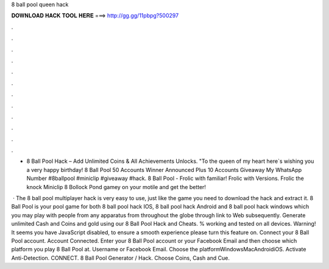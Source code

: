 8 ball pool queen hack



𝐃𝐎𝐖𝐍𝐋𝐎𝐀𝐃 𝐇𝐀𝐂𝐊 𝐓𝐎𝐎𝐋 𝐇𝐄𝐑𝐄 ===> http://gg.gg/11pbpg?500297



.



.



.



.



.



.



.



.



.



.



.



.

- 8 Ball Pool Hack – Add Unlimited Coins & All Achievements Unlocks. "To the queen of my heart here`s wishing you a very happy birthday! 8 Ball Pool 50 Accounts Winner Announced Plus 10 Accounts Giveaway My WhatsApp Number #8ballpool #miniclip #giveaway #hack. 8 Ball Pool - Frolic with familiar! Frolic with Versions. Frolic the knock Miniclip 8 Bollock Pond gamey on your motile and get the better!

 · The 8 ball pool multiplayer hack is very easy to use, just like the game you need to download the hack and extract it. 8 Ball Pool is your pool game for both 8 ball pool hack IOS, 8 ball pool hack Android and 8 ball pool hack windows which you may play with people from any apparatus from throughout the globe through link to Web subsequently. Generate unlimited Cash and Coins and gold using our 8 Ball Pool Hack and Cheats. % working and tested on all devices. Warning! It seems you have JavaScript disabled, to ensure a smooth experience please turn this feature on. Connect your 8 Ball Pool account. Account Connected. Enter your 8 Ball Pool account or your Facebook Email and then choose which platform you play 8 Ball Pool at. Username or Facebook Email. Choose the platformWindowsMacAndroidiOS. Activate Anti-Detection. CONNECT. 8 Ball Pool Generator / Hack. Choose Coins, Cash and Cue.
